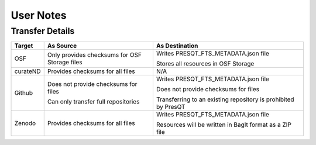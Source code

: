 User Notes
==========

Transfer Details
----------------
========== ============================================= ==============================================================
**Target** **As Source**                                 **As Destination**
OSF        Only provides checksums for OSF Storage files Writes PRESQT_FTS_METADATA.json file

                                                         Stores all resources in OSF Storage
curateND   Provides checksums for all files              N/A
Github     Does not provide checksums for files          Writes PRESQT_FTS_METADATA.json file

           Can only transfer full repositories           Does not provide checksums for files

                                                         Transferring to an existing repository is prohibited by PresQT
Zenodo     Provides checksums for all files              Writes PRESQT_FTS_METADATA.json file

                                                         Resources will be written in BagIt format as a ZIP file
========== ============================================= ==============================================================
